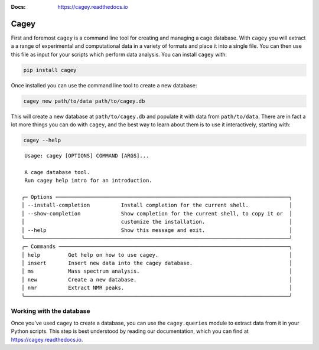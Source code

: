 :Docs: https://cagey.readthedocs.io

Cagey
=====

First and foremost ``cagey`` is a command line tool for creating and managing a cage
database. With ``cagey`` you will extract a a range of experimental and computational
data in a variety of formats and place it into a single file. You can then use this file
as input for your scripts which perform data analysis. You can install ``cagey`` with:

.. code-block:: bash

  pip install cagey

Once installed you can use the command line tool to create a new database:

.. code-block:: bash

  cagey new path/to/data path/to/cagey.db

This will create a new database at ``path/to/cagey.db`` and populate it with data from
``path/to/data``. There are in fact a lot more things you can do with ``cagey``, and
the best way to learn about them is to use it interactively, starting with:

.. code-block:: bash

  cagey --help

::

   Usage: cagey [OPTIONS] COMMAND [ARGS]...

   A cage database tool.
   Run cagey help intro for an introduction.

  ╭─ Options ───────────────────────────────────────────────────────────────────────────╮
  │ --install-completion          Install completion for the current shell.             │
  │ --show-completion             Show completion for the current shell, to copy it or  │
  │                               customize the installation.                           │
  │ --help                        Show this message and exit.                           │
  ╰─────────────────────────────────────────────────────────────────────────────────────╯
  ╭─ Commands ──────────────────────────────────────────────────────────────────────────╮
  │ help         Get help on how to use cagey.                                          │
  │ insert       Insert new data into the cagey database.                               │
  │ ms           Mass spectrum analysis.                                                │
  │ new          Create a new database.                                                 │
  │ nmr          Extract NMR peaks.                                                     │
  ╰─────────────────────────────────────────────────────────────────────────────────────╯

Working with the database
-------------------------

Once you've used ``cagey`` to create a database, you can use the ``cagey.queries`` module
to extract data from it in your Python scripts. This step is best understood by
reading our documentation, which you can find at https://cagey.readthedocs.io.
